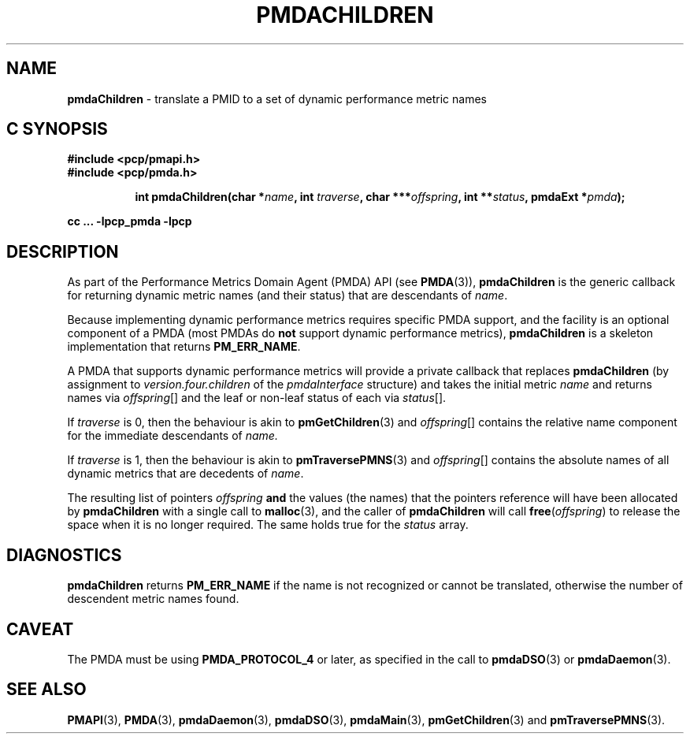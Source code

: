 '\"macro stdmacro
.\"
.\" Copyright (c) 2000-2004 Silicon Graphics, Inc.  All Rights Reserved.
.\" Copyright (c) 2009 Ken McDonell.  All Rights Reserved.
.\" 
.\" This program is free software; you can redistribute it and/or modify it
.\" under the terms of the GNU General Public License as published by the
.\" Free Software Foundation; either version 2 of the License, or (at your
.\" option) any later version.
.\" 
.\" This program is distributed in the hope that it will be useful, but
.\" WITHOUT ANY WARRANTY; without even the implied warranty of MERCHANTABILITY
.\" or FITNESS FOR A PARTICULAR PURPOSE.  See the GNU General Public License
.\" for more details.
.\" 
.\"
.TH PMDACHILDREN 3 "PCP" "Performance Co-Pilot"
.SH NAME
\f3pmdaChildren\f1 \- translate a PMID to a set of dynamic performance metric names
.SH "C SYNOPSIS"
.ft 3
#include <pcp/pmapi.h>
.br
#include <pcp/pmda.h>
.sp
.ad l
.hy 0
.in +8n
.ti -8n
int pmdaChildren(char *\fIname\fP, int \fItraverse\fP, char\ ***\fIoffspring\fP, int\ **\fIstatus\fP, pmdaExt\ *\fIpmda\fP);
.sp
.in
.hy
.ad
cc ... \-lpcp_pmda \-lpcp
.ft 1
.SH DESCRIPTION
As part of the Performance Metrics Domain Agent (PMDA) API (see
.BR PMDA (3)),
.BR pmdaChildren
is the generic callback for
returning dynamic metric names (and their status) that are descendants of
.IR name .
.PP
Because implementing dynamic performance metrics requires specific
PMDA support, and the facility is an optional component of a PMDA (most
PMDAs do
.B not
support dynamic performance metrics),
.B pmdaChildren
is a skeleton implementation that returns
.BR PM_ERR_NAME .
.PP
A PMDA that supports dynamic performance metrics will provide a private
callback that replaces
.B pmdaChildren
(by assignment to
.I version.four.children
of the
.I pmdaInterface
structure)
and takes the initial metric
.I name
and returns names via
.IR offspring []
and the leaf or non-leaf status of each via
.IR status [].
.PP
If
.I traverse
is 0, then the behaviour is akin to
.BR pmGetChildren (3)
and
.IR offspring []
contains the relative name component for the immediate descendants of
.IR name.
.PP
If
.I traverse
is 1, then the behaviour is akin to
.BR pmTraversePMNS (3)
and
.IR offspring []
contains the absolute names of all dynamic metrics that are decedents
of
.IR name .
.PP
The resulting list of pointers
.I offspring
.B and
the values
(the names) that the pointers reference will have been
allocated by
.B pmdaChildren
with a single call to
.BR malloc (3),
and the
caller of
.B pmdaChildren
will call
.BR free (\c
.IR offspring )
to release the space
when it is no longer required.
The same holds true for the 
.I status
array.
.SH DIAGNOSTICS
.B 
pmdaChildren
returns
.B PM_ERR_NAME
if the name is not recognized or cannot be translated,
otherwise the number of descendent metric names found.
.SH CAVEAT
The PMDA must be using 
.B PMDA_PROTOCOL_4 
or later, as specified in the call to 
.BR pmdaDSO (3)
or 
.BR pmdaDaemon (3).
.SH SEE ALSO
.BR PMAPI (3),
.BR PMDA (3),
.BR pmdaDaemon (3),
.BR pmdaDSO (3),
.BR pmdaMain (3),
.BR pmGetChildren (3)
and
.BR pmTraversePMNS (3).
